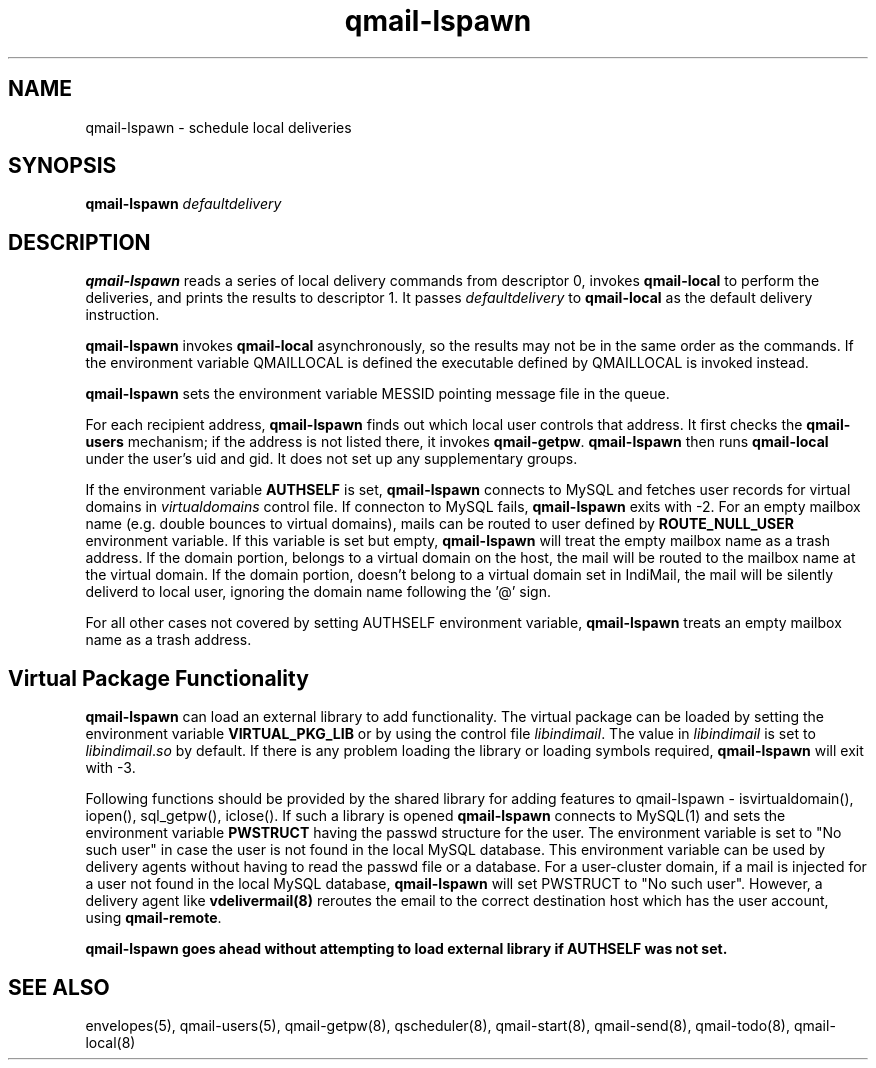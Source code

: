.TH qmail-lspawn 8
.SH NAME
qmail-lspawn \- schedule local deliveries
.SH SYNOPSIS
.B qmail-lspawn
.I defaultdelivery
.SH DESCRIPTION
.B qmail-lspawn
reads a series of local delivery commands from descriptor 0,
invokes
.B qmail-local
to perform the deliveries,
and prints the results to descriptor 1.
It passes
.I defaultdelivery
to
.B qmail-local
as the default delivery instruction.

.B qmail-lspawn
invokes
.B qmail-local
asynchronously,
so the results may not be in the same order as the commands. If the environment
variable QMAILLOCAL is defined the executable defined by QMAILLOCAL is invoked
instead.

.B qmail-lspawn
sets the environment variable MESSID pointing message file in the queue.

For each recipient address,
.B qmail-lspawn
finds out which local user controls that address.
It first checks the
.B qmail-users
mechanism; if the address is not listed there, it invokes
.BR qmail-getpw .
.B qmail-lspawn
then runs
.B qmail-local
under the user's uid and gid.
It does not set up any supplementary groups.

If the environment variable \fBAUTHSELF\fR is set, \fBqmail-lspawn\fR connects to MySQL
and fetches user records for virtual domains in \fIvirtualdomains\fR control file.
If connecton to MySQL fails, \fBqmail-lspawn\fR exits with -2. For an empty
mailbox name (e.g. double bounces to virtual domains), mails can be routed to
user defined by \fBROUTE_NULL_USER\fR environment variable. If this variable
is set but empty, \fBqmail-lspawn\fR will treat the empty mailbox name as a trash
address. If the domain portion, belongs to a virtual domain on the host, the mail will
be routed to the mailbox name at the virtual domain. If the domain portion, doesn't
belong to a virtual domain set in IndiMail, the mail will be silently deliverd to local
user, ignoring the domain name following the '@' sign.

For all other cases not covered by setting \fbAUTHSELF\fR environment variable,
.B qmail-lspawn
treats an empty mailbox name as a trash address.

.SH Virtual Package Functionality
\fBqmail-lspawn\fR can load an external library to add functionality. The virtual package
can be loaded by setting the environment variable \fBVIRTUAL_PKG_LIB\fR or by using the
control file \fIlibindimail\fR. The value in \fIlibindimail\fR is set to
\fIlibindimail\fR.\fIso\fR by default. If there is any problem loading the library or
loading symbols required, \fBqmail-lspawn\fR will exit with -3.

Following functions should be provided by the shared library for adding features to
qmail-lspawn - isvirtualdomain(), iopen(), sql_getpw(), iclose(). If such a
library is opened \fBqmail-lspawn\fR connects to MySQL(1) and sets the environment variable
\fBPWSTRUCT\fR having the passwd structure for the user. The environment variable is set to
"No such user" in case the user is not found in the local MySQL database. This
environment variable can be used by delivery agents without having to read the passwd
file or a database. For a user-cluster domain, if a mail is injected for a user not
found in the local MySQL database, \fBqmail-lspawn\fR will set PWSTRUCT to
"No such user". However, a delivery agent like \fBvdelivermail(8)\fR reroutes the
email to the correct destination host which has the user account, using \fBqmail-remote\fR.

.B
qmail-lspawn goes ahead without attempting to load external library if AUTHSELF was not set.

.SH "SEE ALSO"
envelopes(5),
qmail-users(5),
qmail-getpw(8),
qscheduler(8),
qmail-start(8),
qmail-send(8),
qmail-todo(8),
qmail-local(8)
